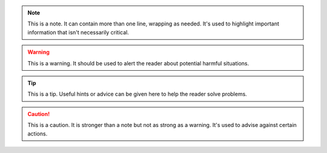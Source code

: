 .. note:: This is a note.
   It can contain more than one line, wrapping as needed. It's used to highlight important information that isn't necessarily critical.

.. warning:: This is a warning.
   It should be used to alert the reader about potential harmful situations.

.. tip:: This is a tip.
   Useful hints or advice can be given here to help the reader solve problems.

.. caution:: This is a caution.
   It is stronger than a note but not as strong as a warning. It's used to advise against certain actions.
